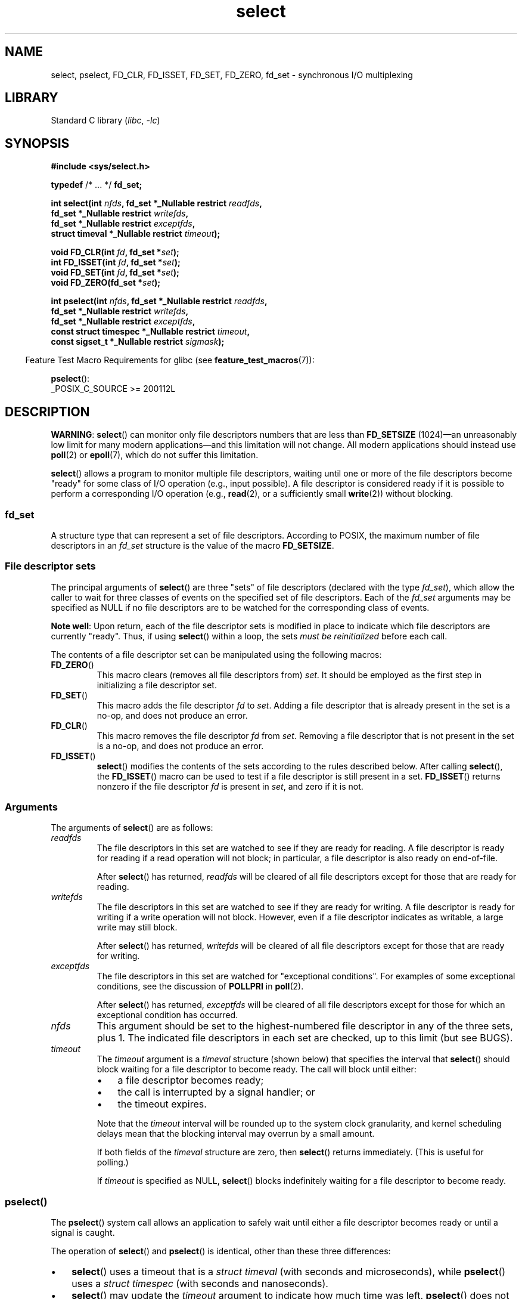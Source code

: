 .\" This manpage is copyright (C) 1992 Drew Eckhardt,
.\"     copyright (C) 1995 Michael Shields,
.\"     copyright (C) 2001 Paul Sheer,
.\"     copyright (C) 2006, 2019 Michael Kerrisk <mtk.manpages@gmail.com>
.\"
.\" SPDX-License-Identifier: Linux-man-pages-copyleft
.\"
.\" Modified 1993-07-24 by Rik Faith <faith@cs.unc.edu>
.\" Modified 1995-05-18 by Jim Van Zandt <jrv@vanzandt.mv.com>
.\" Sun Feb 11 14:07:00 MET 1996  Martin Schulze  <joey@linux.de>
.\"	* layout slightly modified
.\"
.\" Modified Mon Oct 21 23:05:29 EDT 1996 by Eric S. Raymond <esr@thyrsus.com>
.\" Modified Thu Feb 24 01:41:09 CET 2000 by aeb
.\" Modified Thu Feb  9 22:32:09 CET 2001 by bert hubert <ahu@ds9a.nl>, aeb
.\" Modified Mon Nov 11 14:35:00 PST 2002 by Ben Woodard <ben@zork.net>
.\" 2005-03-11, mtk, modified pselect() text (it is now a system
.\"     call in Linux 2.6.16.
.\"
.TH select 2 2024-06-15 "Linux man-pages 6.9.1"
.SH NAME
select, pselect, FD_CLR, FD_ISSET, FD_SET, FD_ZERO, fd_set \-
synchronous I/O multiplexing
.SH LIBRARY
Standard C library
.RI ( libc ", " \-lc )
.SH SYNOPSIS
.nf
.B #include <sys/select.h>
.P
.BR typedef " /* ... */ " fd_set;
.P
.BI "int select(int " nfds ", fd_set *_Nullable restrict " readfds ,
.BI "           fd_set *_Nullable restrict " writefds ,
.BI "           fd_set *_Nullable restrict " exceptfds ,
.BI "           struct timeval *_Nullable restrict " timeout );
.P
.BI "void FD_CLR(int " fd ", fd_set *" set );
.BI "int  FD_ISSET(int " fd ", fd_set *" set );
.BI "void FD_SET(int " fd ", fd_set *" set );
.BI "void FD_ZERO(fd_set *" set );
.P
.BI "int pselect(int " nfds ", fd_set *_Nullable restrict " readfds ,
.BI "           fd_set *_Nullable restrict " writefds ,
.BI "           fd_set *_Nullable restrict " exceptfds ,
.BI "           const struct timespec *_Nullable restrict " timeout ,
.BI "           const sigset_t *_Nullable restrict " sigmask );
.fi
.P
.RS -4
Feature Test Macro Requirements for glibc (see
.BR feature_test_macros (7)):
.RE
.P
.BR pselect ():
.nf
    _POSIX_C_SOURCE >= 200112L
.fi
.SH DESCRIPTION
.BR "WARNING" :
.BR select ()
can monitor only file descriptors numbers that are less than
.B FD_SETSIZE
(1024)\[em]an unreasonably low limit for many modern applications\[em]and
this limitation will not change.
All modern applications should instead use
.BR poll (2)
or
.BR epoll (7),
which do not suffer this limitation.
.P
.BR select ()
allows a program to monitor multiple file descriptors,
waiting until one or more of the file descriptors become "ready"
for some class of I/O operation (e.g., input possible).
A file descriptor is considered ready if it is possible to
perform a corresponding I/O operation (e.g.,
.BR read (2),
or a sufficiently small
.BR write (2))
without blocking.
.\"
.SS fd_set
A structure type that can represent a set of file descriptors.
According to POSIX,
the maximum number of file descriptors in an
.I fd_set
structure is the value of the macro
.BR FD_SETSIZE .
.\"
.SS File descriptor sets
The principal arguments of
.BR select ()
are three "sets" of file descriptors (declared with the type
.IR fd_set ),
which allow the caller to wait for three classes of events
on the specified set of file descriptors.
Each of the
.I fd_set
arguments may be specified as NULL if no file descriptors are
to be watched for the corresponding class of events.
.P
.BR "Note well" :
Upon return, each of the file descriptor sets is modified in place
to indicate which file descriptors are currently "ready".
Thus, if using
.BR select ()
within a loop, the sets \fImust be reinitialized\fP before each call.
.P
The contents of a file descriptor set can be manipulated
using the following macros:
.TP
.BR FD_ZERO ()
This macro clears (removes all file descriptors from)
.IR set .
It should be employed as the first step in initializing a file descriptor set.
.TP
.BR FD_SET ()
This macro adds the file descriptor
.I fd
to
.IR set .
Adding a file descriptor that is already present in the set is a no-op,
and does not produce an error.
.TP
.BR FD_CLR ()
This macro removes the file descriptor
.I fd
from
.IR set .
Removing a file descriptor that is not present in the set is a no-op,
and does not produce an error.
.TP
.BR FD_ISSET ()
.BR select ()
modifies the contents of the sets according to the rules
described below.
After calling
.BR select (),
the
.BR FD_ISSET ()
macro
can be used to test if a file descriptor is still present in a set.
.BR FD_ISSET ()
returns nonzero if the file descriptor
.I fd
is present in
.IR set ,
and zero if it is not.
.\"
.SS Arguments
The arguments of
.BR select ()
are as follows:
.TP
.I readfds
The file descriptors in this set are watched to see if they are
ready for reading.
A file descriptor is ready for reading if a read operation will not
block; in particular, a file descriptor is also ready on end-of-file.
.IP
After
.BR select ()
has returned, \fIreadfds\fP will be
cleared of all file descriptors except for those that are ready for reading.
.TP
.I writefds
The file descriptors in this set are watched to see if they are
ready for writing.
A file descriptor is ready for writing if a write operation will not block.
However, even if a file descriptor indicates as writable,
a large write may still block.
.IP
After
.BR select ()
has returned, \fIwritefds\fP will be
cleared of all file descriptors except for those that are ready for writing.
.TP
.I exceptfds
The file descriptors in this set are watched for "exceptional conditions".
For examples of some exceptional conditions, see the discussion of
.B POLLPRI
in
.BR poll (2).
.IP
After
.BR select ()
has returned,
\fIexceptfds\fP will be cleared of all file descriptors except for those
for which an exceptional condition has occurred.
.TP
.I nfds
This argument should be set to the highest-numbered file descriptor in any
of the three sets, plus 1.
The indicated file descriptors in each set are checked, up to this limit
(but see BUGS).
.TP
.I timeout
The
.I timeout
argument is a
.I timeval
structure (shown below) that specifies the interval that
.BR select ()
should block waiting for a file descriptor to become ready.
The call will block until either:
.RS
.IP \[bu] 3
a file descriptor becomes ready;
.IP \[bu]
the call is interrupted by a signal handler; or
.IP \[bu]
the timeout expires.
.RE
.IP
Note that the
.I timeout
interval will be rounded up to the system clock granularity,
and kernel scheduling delays mean that the blocking interval
may overrun by a small amount.
.IP
If both fields of the
.I timeval
structure are zero, then
.BR select ()
returns immediately.
(This is useful for polling.)
.IP
If
.I timeout
is specified as NULL,
.BR select ()
blocks indefinitely waiting for a file descriptor to become ready.
.\"
.SS pselect()
The
.BR pselect ()
system call allows an application to safely wait until either
a file descriptor becomes ready or until a signal is caught.
.P
The operation of
.BR select ()
and
.BR pselect ()
is identical, other than these three differences:
.IP \[bu] 3
.BR select ()
uses a timeout that is a
.I struct timeval
(with seconds and microseconds), while
.BR pselect ()
uses a
.I struct timespec
(with seconds and nanoseconds).
.IP \[bu]
.BR select ()
may update the
.I timeout
argument to indicate how much time was left.
.BR pselect ()
does not change this argument.
.IP \[bu]
.BR select ()
has no
.I sigmask
argument, and behaves as
.BR pselect ()
called with NULL
.IR sigmask .
.P
.I sigmask
is a pointer to a signal mask (see
.BR sigprocmask (2));
if it is not NULL, then
.BR pselect ()
first replaces the current signal mask by the one pointed to by
.IR sigmask ,
then does the "select" function, and then restores the original
signal mask.
(If
.I sigmask
is NULL,
the signal mask is not modified during the
.BR pselect ()
call.)
.P
Other than the difference in the precision of the
.I timeout
argument, the following
.BR pselect ()
call:
.P
.in +4n
.EX
ready = pselect(nfds, &readfds, &writefds, &exceptfds,
                timeout, &sigmask);
.EE
.in
.P
is equivalent to
.I atomically
executing the following calls:
.P
.in +4n
.EX
sigset_t origmask;
\&
pthread_sigmask(SIG_SETMASK, &sigmask, &origmask);
ready = select(nfds, &readfds, &writefds, &exceptfds, timeout);
pthread_sigmask(SIG_SETMASK, &origmask, NULL);
.EE
.in
.P
The reason that
.BR pselect ()
is needed is that if one wants to wait for either a signal
or for a file descriptor to become ready, then
an atomic test is needed to prevent race conditions.
(Suppose the signal handler sets a global flag and
returns.
Then a test of this global flag followed by a call of
.BR select ()
could hang indefinitely if the signal arrived just after the test
but just before the call.
By contrast,
.BR pselect ()
allows one to first block signals, handle the signals that have come in,
then call
.BR pselect ()
with the desired
.IR sigmask ,
avoiding the race.)
.SS The timeout
The
.I timeout
argument for
.BR select ()
is a structure of the following type:
.P
.in +4n
.EX
struct timeval {
    time_t      tv_sec;         /* seconds */
    suseconds_t tv_usec;        /* microseconds */
};
.EE
.in
.P
The corresponding argument for
.BR pselect ()
is a
.BR timespec (3)
structure.
.P
On Linux,
.BR select ()
modifies
.I timeout
to reflect the amount of time not slept; most other implementations
do not do this.
(POSIX.1 permits either behavior.)
This causes problems both when Linux code which reads
.I timeout
is ported to other operating systems, and when code is ported to Linux
that reuses a \fIstruct timeval\fP for multiple
.BR select ()s
in a loop without reinitializing it.
Consider
.I timeout
to be undefined after
.BR select ()
returns.
.\" .P - it is rumored that:
.\" On BSD, when a timeout occurs, the file descriptor bits are not changed.
.\" - it is certainly true that:
.\" Linux follows SUSv2 and sets the bit masks to zero upon a timeout.
.SH RETURN VALUE
On success,
.BR select ()
and
.BR pselect ()
return the number of file descriptors contained in the three returned
descriptor sets (that is, the total number of bits that are set in
.IR readfds ,
.IR writefds ,
.IR exceptfds ).
The return value may be zero if the timeout expired before any
file descriptors became ready.
.P
On error, \-1 is returned, and
.I errno
is set to indicate the error;
the file descriptor sets are unmodified,
and
.I timeout
becomes undefined.
.SH ERRORS
.TP
.B EBADF
An invalid file descriptor was given in one of the sets.
(Perhaps a file descriptor that was already closed,
or one on which an error has occurred.)
However, see BUGS.
.TP
.B EINTR
A signal was caught; see
.BR signal (7).
.TP
.B EINVAL
.I nfds
is negative or exceeds the
.B RLIMIT_NOFILE
resource limit (see
.BR getrlimit (2)).
.TP
.B EINVAL
The value contained within
.I timeout
is invalid.
.TP
.B ENOMEM
Unable to allocate memory for internal tables.
.SH VERSIONS
On some other UNIX systems,
.\" Darwin, according to a report by Jeremy Sequoia, relayed by Josh Triplett
.BR select ()
can fail with the error
.B EAGAIN
if the system fails to allocate kernel-internal resources, rather than
.B ENOMEM
as Linux does.
POSIX specifies this error for
.BR poll (2),
but not for
.BR select ().
Portable programs may wish to check for
.B EAGAIN
and loop, just as with
.BR EINTR .
.SH STANDARDS
POSIX.1-2008.
.SH HISTORY
.TP
.BR select ()
POSIX.1-2001, 4.4BSD (first appeared in 4.2BSD).
.IP
Generally portable to/from
non-BSD systems supporting clones of the BSD socket layer (including
System\ V variants).
However, note that the System\ V variant typically
sets the timeout variable before returning, but the BSD variant does not.
.TP
.BR pselect ()
Linux 2.6.16.
POSIX.1g, POSIX.1-2001.
.IP
Prior to this,
it was emulated in glibc (but see BUGS).
.TP
.B fd_set
POSIX.1-2001.
.SH NOTES
The following header also provides the
.I fd_set
type:
.IR <sys/time.h> .
.P
An
.I fd_set
is a fixed size buffer.
Executing
.BR FD_CLR ()
or
.BR FD_SET ()
with a value of
.I fd
that is negative or is equal to or larger than
.B FD_SETSIZE
will result
in undefined behavior.
Moreover, POSIX requires
.I fd
to be a valid file descriptor.
.P
The operation of
.BR select ()
and
.BR pselect ()
is not affected by the
.B O_NONBLOCK
flag.
.\"
.SS The self-pipe trick
On systems that lack
.BR pselect (),
reliable (and more portable) signal trapping can be achieved
using the self-pipe trick.
In this technique,
a signal handler writes a byte to a pipe whose other end
is monitored by
.BR select ()
in the main program.
(To avoid possibly blocking when writing to a pipe that may be full
or reading from a pipe that may be empty,
nonblocking I/O is used when reading from and writing to the pipe.)
.\"
.SS Emulating usleep(3)
Before the advent of
.BR usleep (3),
some code employed a call to
.BR select ()
with all three sets empty,
.I nfds
zero, and a non-NULL
.I timeout
as a fairly portable way to sleep with subsecond precision.
.\"
.SS Correspondence between select() and poll() notifications
Within the Linux kernel source,
.\" fs/select.c
we find the following definitions which show the correspondence
between the readable, writable, and exceptional condition notifications of
.BR select ()
and the event notifications provided by
.BR poll (2)
and
.BR epoll (7):
.P
.in +4n
.EX
#define POLLIN_SET  (EPOLLRDNORM | EPOLLRDBAND | EPOLLIN |
                     EPOLLHUP | EPOLLERR)
                   /* Ready for reading */
#define POLLOUT_SET (EPOLLWRBAND | EPOLLWRNORM | EPOLLOUT |
                     EPOLLERR)
                   /* Ready for writing */
#define POLLEX_SET  (EPOLLPRI)
                   /* Exceptional condition */
.EE
.in
.\"
.SS Multithreaded applications
If a file descriptor being monitored by
.BR select ()
is closed in another thread, the result is unspecified.
On some UNIX systems,
.BR select ()
unblocks and returns, with an indication that the file descriptor is ready
(a subsequent I/O operation will likely fail with an error,
unless another process reopens the file descriptor between the time
.BR select ()
returned and the I/O operation is performed).
On Linux (and some other systems),
closing the file descriptor in another thread has no effect on
.BR select ().
In summary, any application that relies on a particular behavior
in this scenario must be considered buggy.
.\"
.SS C library/kernel differences
The Linux kernel allows file descriptor sets of arbitrary size,
determining the length of the sets to be checked from the value of
.IR nfds .
However, in the glibc implementation, the
.I fd_set
type is fixed in size.
See also BUGS.
.P
The
.BR pselect ()
interface described in this page is implemented by glibc.
The underlying Linux system call is named
.BR pselect6 ().
This system call has somewhat different behavior from the glibc
wrapper function.
.P
The Linux
.BR pselect6 ()
system call modifies its
.I timeout
argument.
However, the glibc wrapper function hides this behavior
by using a local variable for the timeout argument that
is passed to the system call.
Thus, the glibc
.BR pselect ()
function does not modify its
.I timeout
argument;
this is the behavior required by POSIX.1-2001.
.P
The final argument of the
.BR pselect6 ()
system call is not a
.I "sigset_t\ *"
pointer, but is instead a structure of the form:
.P
.in +4n
.EX
struct {
    const kernel_sigset_t *ss;   /* Pointer to signal set */
    size_t ss_len;               /* Size (in bytes) of object
                                    pointed to by \[aq]ss\[aq] */
};
.EE
.in
.P
This allows the system call to obtain both
a pointer to the signal set and its size,
while allowing for the fact that most architectures
support a maximum of 6 arguments to a system call.
See
.BR sigprocmask (2)
for a discussion of the difference between the kernel and libc
notion of the signal set.
.\"
.SS Historical glibc details
glibc 2.0 provided an incorrect version of
.BR pselect ()
that did not take a
.I sigmask
argument.
.P
From glibc 2.1 to glibc 2.2.1,
one must define
.B _GNU_SOURCE
in order to obtain the declaration of
.BR pselect ()
from
.IR <sys/select.h> .
.SH BUGS
POSIX allows an implementation to define an upper limit,
advertised via the constant
.BR FD_SETSIZE ,
on the range of file descriptors that can be specified
in a file descriptor set.
The Linux kernel imposes no fixed limit, but the glibc implementation makes
.I fd_set
a fixed-size type, with
.B FD_SETSIZE
defined as 1024, and the
.BR FD_* ()
macros operating according to that limit.
To monitor file descriptors greater than 1023, use
.BR poll (2)
or
.BR epoll (7)
instead.
.P
The implementation of the
.I fd_set
arguments as value-result arguments is a design error that is avoided in
.BR poll (2)
and
.BR epoll (7).
.P
According to POSIX,
.BR select ()
should check all specified file descriptors in the three file descriptor sets,
up to the limit
.IR nfds\-1 .
However, the current implementation ignores any file descriptor in
these sets that is greater than the maximum file descriptor number
that the process currently has open.
According to POSIX, any such file descriptor that is specified in one
of the sets should result in the error
.BR EBADF .
.P
Starting with glibc 2.1, glibc provided an emulation of
.BR pselect ()
that was implemented using
.BR sigprocmask (2)
and
.BR select ().
This implementation remained vulnerable to the very race condition that
.BR pselect ()
was designed to prevent.
Modern versions of glibc use the (race-free)
.BR pselect ()
system call on kernels where it is provided.
.P
On Linux,
.BR select ()
may report a socket file descriptor as "ready for reading", while
nevertheless a subsequent read blocks.
This could for example
happen when data has arrived but upon examination has the wrong
checksum and is discarded.
There may be other circumstances
in which a file descriptor is spuriously reported as ready.
.\" Stevens discusses a case where accept can block after select
.\" returns successfully because of an intervening RST from the client.
Thus it may be safer to use
.B O_NONBLOCK
on sockets that should not block.
.\" Maybe the kernel should have returned EIO in such a situation?
.P
On Linux,
.BR select ()
also modifies
.I timeout
if the call is interrupted by a signal handler (i.e., the
.B EINTR
error return).
This is not permitted by POSIX.1.
The Linux
.BR pselect ()
system call has the same behavior,
but the glibc wrapper hides this behavior by internally copying the
.I timeout
to a local variable and passing that variable to the system call.
.SH EXAMPLES
.\" SRC BEGIN (select.c)
.EX
#include <stdio.h>
#include <stdlib.h>
#include <sys/select.h>
\&
int
main(void)
{
    int             retval;
    fd_set          rfds;
    struct timeval  tv;
\&
    /* Watch stdin (fd 0) to see when it has input. */
\&
    FD_ZERO(&rfds);
    FD_SET(0, &rfds);
\&
    /* Wait up to five seconds. */
\&
    tv.tv_sec = 5;
    tv.tv_usec = 0;
\&
    retval = select(1, &rfds, NULL, NULL, &tv);
    /* Don\[aq]t rely on the value of tv now! */
\&
    if (retval == \-1)
        perror("select()");
    else if (retval)
        printf("Data is available now.\[rs]n");
        /* FD_ISSET(0, &rfds) will be true. */
    else
        printf("No data within five seconds.\[rs]n");
\&
    exit(EXIT_SUCCESS);
}
.EE
.\" SRC END
.SH SEE ALSO
.BR accept (2),
.BR connect (2),
.BR poll (2),
.BR read (2),
.BR recv (2),
.BR restart_syscall (2),
.BR send (2),
.BR sigprocmask (2),
.BR write (2),
.BR timespec (3),
.BR epoll (7),
.BR time (7)
.P
For a tutorial with discussion and examples, see
.BR select_tut (2).
